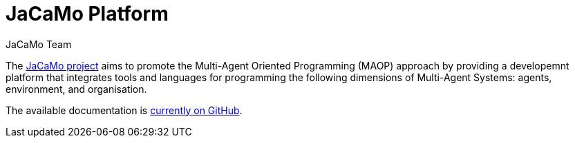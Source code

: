 # JaCaMo Platform
:toc: right
:author: JaCaMo Team
:date: February 2023
:source-highlighter: coderay
:coderay-linenums-mode: inline
:icons: font
:prewrap!:

The https://github.com/jacamo-lang/jacamo[JaCaMo project] aims to promote the Multi-Agent Oriented Programming (MAOP) approach by providing a developemnt platform that integrates tools and languages for programming the following dimensions of Multi-Agent Systems: agents, environment, and organisation.

The available documentation is https://github.com/jacamo-lang/jacamo/blob/master/doc/readme.adoc[currently on GitHub].